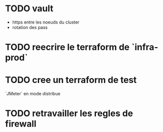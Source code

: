 * TODO vault
  
  - https entre les noeuds du cluster
  - rotation des pass

* TODO reecrire le terraform de `infra-prod`

* TODO cree un terraform de test
  
  `JMeter` en mode distribue

* TODO retravailler les regles de firewall


